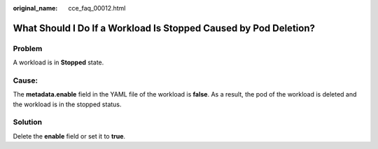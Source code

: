:original_name: cce_faq_00012.html

.. _cce_faq_00012:

What Should I Do If a Workload Is Stopped Caused by Pod Deletion?
=================================================================

Problem
-------

A workload is in **Stopped** state.

Cause:
------

The **metadata.enable** field in the YAML file of the workload is **false**. As a result, the pod of the workload is deleted and the workload is in the stopped status.

|image1|

Solution
--------

Delete the **enable** field or set it to **true**.

.. |image1| image:: /_static/images/en-us_image_0000001981275205.png
